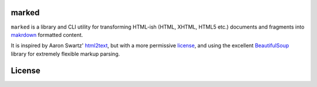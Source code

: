 marked
======

.. image:: https://travis-ci.org/1stvamp/marked.png?branch=master
   :target: https://travis-ci.org/1stvamp/marked

``marked`` is a library and CLI utility for transforming HTML-ish (HTML, XHTML, HTML5 etc.)
documents and fragments into `makrdown <http://daringfireball.net/projects/markdown/>`_
formatted content.


It is inspired by Aaron Swartz' `html2text <http://www.aaronsw.com/2002/html2text/>`_, but
with a more permissive license_, and using the excellent `BeautifulSoup <http://www.crummy.com/software/BeautifulSoup/>`_
library for extremely flexible markup parsing.



.. license_

License
=======

